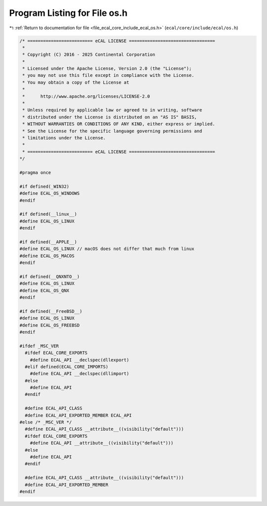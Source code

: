 
.. _program_listing_file_ecal_core_include_ecal_os.h:

Program Listing for File os.h
=============================

|exhale_lsh| :ref:`Return to documentation for file <file_ecal_core_include_ecal_os.h>` (``ecal/core/include/ecal/os.h``)

.. |exhale_lsh| unicode:: U+021B0 .. UPWARDS ARROW WITH TIP LEFTWARDS

.. code-block:: cpp

   /* ========================= eCAL LICENSE =================================
    *
    * Copyright (C) 2016 - 2025 Continental Corporation
    *
    * Licensed under the Apache License, Version 2.0 (the "License");
    * you may not use this file except in compliance with the License.
    * You may obtain a copy of the License at
    * 
    *      http://www.apache.org/licenses/LICENSE-2.0
    * 
    * Unless required by applicable law or agreed to in writing, software
    * distributed under the License is distributed on an "AS IS" BASIS,
    * WITHOUT WARRANTIES OR CONDITIONS OF ANY KIND, either express or implied.
    * See the License for the specific language governing permissions and
    * limitations under the License.
    *
    * ========================= eCAL LICENSE =================================
   */
   
   #pragma once
   
   #if defined(_WIN32)
   #define ECAL_OS_WINDOWS
   #endif
   
   #if defined(__linux__)
   #define ECAL_OS_LINUX
   #endif
   
   #if defined(__APPLE__)
   #define ECAL_OS_LINUX // macOS does not differ that much from linux
   #define ECAL_OS_MACOS
   #endif
   
   #if defined(__QNXNTO__)
   #define ECAL_OS_LINUX
   #define ECAL_OS_QNX
   #endif
   
   #if defined(__FreeBSD__)
   #define ECAL_OS_LINUX
   #define ECAL_OS_FREEBSD
   #endif
   
   #ifdef _MSC_VER
     #ifdef ECAL_CORE_EXPORTS
       #define ECAL_API __declspec(dllexport)
     #elif defined(ECAL_CORE_IMPORTS)
       #define ECAL_API __declspec(dllimport)
     #else 
       #define ECAL_API
     #endif
   
     #define ECAL_API_CLASS
     #define ECAL_API_EXPORTED_MEMBER ECAL_API
   #else /* _MSC_VER */
     #define ECAL_API_CLASS __attribute__((visibility("default")))
     #ifdef ECAL_CORE_EXPORTS 
       #define ECAL_API __attribute__((visibility("default")))
     #else
       #define ECAL_API
     #endif
   
     #define ECAL_API_CLASS __attribute__((visibility("default")))
     #define ECAL_API_EXPORTED_MEMBER 
   #endif

